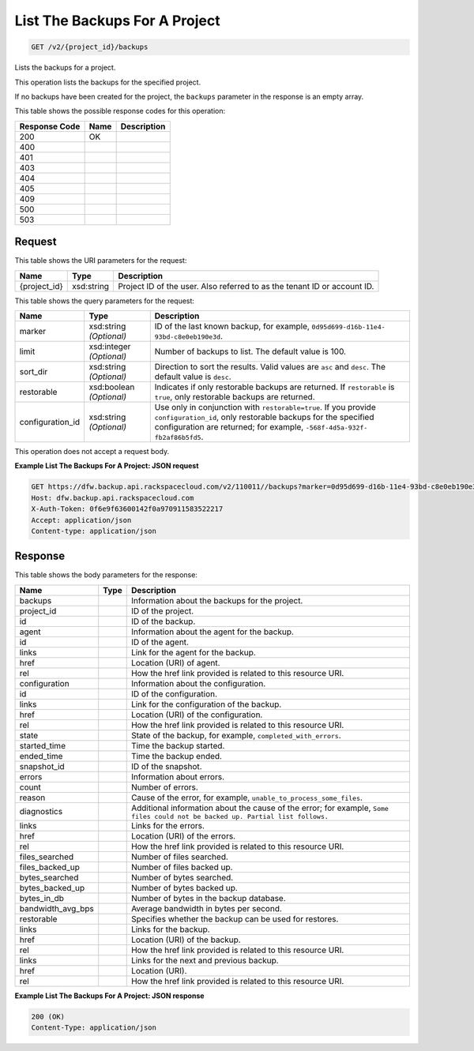 
.. THIS OUTPUT IS GENERATED FROM THE WADL. DO NOT EDIT.

List The Backups For A Project
^^^^^^^^^^^^^^^^^^^^^^^^^^^^^^^^^^^^^^^^^^^^^^^^^^^^^^^^^^^^^^^^^^^^^^^^^^^^^^^^

.. code::

    GET /v2/{project_id}/backups

Lists the backups for a project. 

This operation lists the backups for the specified project.

If no backups have been created for the project, the ``backups`` parameter in the response is an empty array.



This table shows the possible response codes for this operation:


+--------------------------+-------------------------+-------------------------+
|Response Code             |Name                     |Description              |
+==========================+=========================+=========================+
|200                       |OK                       |                         |
+--------------------------+-------------------------+-------------------------+
|400                       |                         |                         |
+--------------------------+-------------------------+-------------------------+
|401                       |                         |                         |
+--------------------------+-------------------------+-------------------------+
|403                       |                         |                         |
+--------------------------+-------------------------+-------------------------+
|404                       |                         |                         |
+--------------------------+-------------------------+-------------------------+
|405                       |                         |                         |
+--------------------------+-------------------------+-------------------------+
|409                       |                         |                         |
+--------------------------+-------------------------+-------------------------+
|500                       |                         |                         |
+--------------------------+-------------------------+-------------------------+
|503                       |                         |                         |
+--------------------------+-------------------------+-------------------------+


Request
""""""""""""""""

This table shows the URI parameters for the request:

+--------------------------+-------------------------+-------------------------+
|Name                      |Type                     |Description              |
+==========================+=========================+=========================+
|{project_id}              |xsd:string               |Project ID of the user.  |
|                          |                         |Also referred to as the  |
|                          |                         |tenant ID or account ID. |
+--------------------------+-------------------------+-------------------------+



This table shows the query parameters for the request:

+--------------------------+-------------------------+-------------------------+
|Name                      |Type                     |Description              |
+==========================+=========================+=========================+
|marker                    |xsd:string *(Optional)*  |ID of the last known     |
|                          |                         |backup, for example,     |
|                          |                         |``0d95d699-d16b-11e4-    |
|                          |                         |93bd-c8e0eb190e3d``.     |
+--------------------------+-------------------------+-------------------------+
|limit                     |xsd:integer *(Optional)* |Number of backups to     |
|                          |                         |list. The default value  |
|                          |                         |is 100.                  |
+--------------------------+-------------------------+-------------------------+
|sort_dir                  |xsd:string *(Optional)*  |Direction to sort the    |
|                          |                         |results. Valid values    |
|                          |                         |are ``asc`` and          |
|                          |                         |``desc``. The default    |
|                          |                         |value is ``desc``.       |
+--------------------------+-------------------------+-------------------------+
|restorable                |xsd:boolean *(Optional)* |Indicates if only        |
|                          |                         |restorable backups are   |
|                          |                         |returned. If             |
|                          |                         |``restorable`` is        |
|                          |                         |``true``, only           |
|                          |                         |restorable backups are   |
|                          |                         |returned.                |
+--------------------------+-------------------------+-------------------------+
|configuration_id          |xsd:string *(Optional)*  |Use only in conjunction  |
|                          |                         |with                     |
|                          |                         |``restorable=true``. If  |
|                          |                         |you provide              |
|                          |                         |``configuration_id``,    |
|                          |                         |only restorable backups  |
|                          |                         |for the specified        |
|                          |                         |configuration are        |
|                          |                         |returned; for example,   |
|                          |                         |``-568f-4d5a-932f-       |
|                          |                         |fb2af86b5fd5``.          |
+--------------------------+-------------------------+-------------------------+




This operation does not accept a request body.




**Example List The Backups For A Project: JSON request**


.. code::

    GET https://dfw.backup.api.rackspacecloud.com/v2/110011//backups?marker=0d95d699-d16b-11e4-93bd-c8e0eb190e3d&limit=100&sort_dir=asc&restorable=true&configuration_id=7c8ee069-568f-4d5a-932f-fb2af86b5fd5 HTTP/1.1
    Host: dfw.backup.api.rackspacecloud.com
    X-Auth-Token: 0f6e9f63600142f0a970911583522217
    Accept: application/json
    Content-type: application/json


Response
""""""""""""""""


This table shows the body parameters for the response:

+---------------------+---------------------+----------------------------------+
|Name                 |Type                 |Description                       |
+=====================+=====================+==================================+
|backups              |                     |Information about the backups for |
|                     |                     |the project.                      |
+---------------------+---------------------+----------------------------------+
|project_id           |                     |ID of the project.                |
+---------------------+---------------------+----------------------------------+
|id                   |                     |ID of the backup.                 |
+---------------------+---------------------+----------------------------------+
|agent                |                     |Information about the agent for   |
|                     |                     |the backup.                       |
+---------------------+---------------------+----------------------------------+
|id                   |                     |ID of the agent.                  |
+---------------------+---------------------+----------------------------------+
|links                |                     |Link for the agent for the backup.|
+---------------------+---------------------+----------------------------------+
|href                 |                     |Location (URI) of agent.          |
+---------------------+---------------------+----------------------------------+
|rel                  |                     |How the href link provided is     |
|                     |                     |related to this resource URI.     |
+---------------------+---------------------+----------------------------------+
|configuration        |                     |Information about the             |
|                     |                     |configuration.                    |
+---------------------+---------------------+----------------------------------+
|id                   |                     |ID of the configuration.          |
+---------------------+---------------------+----------------------------------+
|links                |                     |Link for the configuration of the |
|                     |                     |backup.                           |
+---------------------+---------------------+----------------------------------+
|href                 |                     |Location (URI) of the             |
|                     |                     |configuration.                    |
+---------------------+---------------------+----------------------------------+
|rel                  |                     |How the href link provided is     |
|                     |                     |related to this resource URI.     |
+---------------------+---------------------+----------------------------------+
|state                |                     |State of the backup, for example, |
|                     |                     |``completed_with_errors``.        |
+---------------------+---------------------+----------------------------------+
|started_time         |                     |Time the backup started.          |
+---------------------+---------------------+----------------------------------+
|ended_time           |                     |Time the backup ended.            |
+---------------------+---------------------+----------------------------------+
|snapshot_id          |                     |ID of the snapshot.               |
+---------------------+---------------------+----------------------------------+
|errors               |                     |Information about errors.         |
+---------------------+---------------------+----------------------------------+
|count                |                     |Number of errors.                 |
+---------------------+---------------------+----------------------------------+
|reason               |                     |Cause of the error, for example,  |
|                     |                     |``unable_to_process_some_files``. |
+---------------------+---------------------+----------------------------------+
|diagnostics          |                     |Additional information about the  |
|                     |                     |cause of the error; for example,  |
|                     |                     |``Some files could not be backed  |
|                     |                     |up. Partial list follows.``       |
+---------------------+---------------------+----------------------------------+
|links                |                     |Links for the errors.             |
+---------------------+---------------------+----------------------------------+
|href                 |                     |Location (URI) of the errors.     |
+---------------------+---------------------+----------------------------------+
|rel                  |                     |How the href link provided is     |
|                     |                     |related to this resource URI.     |
+---------------------+---------------------+----------------------------------+
|files_searched       |                     |Number of files searched.         |
+---------------------+---------------------+----------------------------------+
|files_backed_up      |                     |Number of files backed up.        |
+---------------------+---------------------+----------------------------------+
|bytes_searched       |                     |Number of bytes searched.         |
+---------------------+---------------------+----------------------------------+
|bytes_backed_up      |                     |Number of bytes backed up.        |
+---------------------+---------------------+----------------------------------+
|bytes_in_db          |                     |Number of bytes in the backup     |
|                     |                     |database.                         |
+---------------------+---------------------+----------------------------------+
|bandwidth_avg_bps    |                     |Average bandwidth in bytes per    |
|                     |                     |second.                           |
+---------------------+---------------------+----------------------------------+
|restorable           |                     |Specifies whether the backup can  |
|                     |                     |be used for restores.             |
+---------------------+---------------------+----------------------------------+
|links                |                     |Links for the backup.             |
+---------------------+---------------------+----------------------------------+
|href                 |                     |Location (URI) of the backup.     |
+---------------------+---------------------+----------------------------------+
|rel                  |                     |How the href link provided is     |
|                     |                     |related to this resource URI.     |
+---------------------+---------------------+----------------------------------+
|links                |                     |Links for the next and previous   |
|                     |                     |backup.                           |
+---------------------+---------------------+----------------------------------+
|href                 |                     |Location (URI).                   |
+---------------------+---------------------+----------------------------------+
|rel                  |                     |How the href link provided is     |
|                     |                     |related to this resource URI.     |
+---------------------+---------------------+----------------------------------+





**Example List The Backups For A Project: JSON response**


.. code::

    200 (OK)
    Content-Type: application/json

